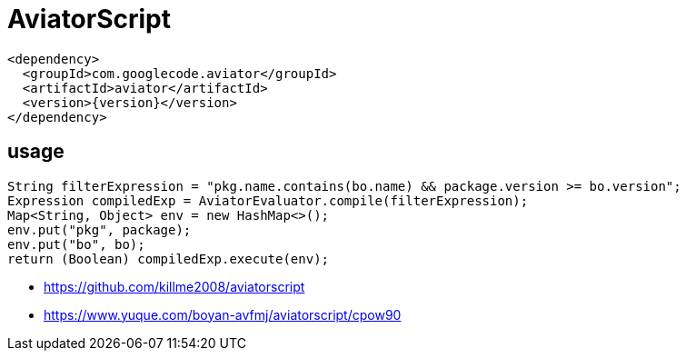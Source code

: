 = AviatorScript

----
<dependency>
  <groupId>com.googlecode.aviator</groupId>
  <artifactId>aviator</artifactId>
  <version>{version}</version>
</dependency>
----

== usage
----
String filterExpression = "pkg.name.contains(bo.name) && package.version >= bo.version";
Expression compiledExp = AviatorEvaluator.compile(filterExpression);
Map<String, Object> env = new HashMap<>();
env.put("pkg", package);
env.put("bo", bo);
return (Boolean) compiledExp.execute(env);
----


- https://github.com/killme2008/aviatorscript
- https://www.yuque.com/boyan-avfmj/aviatorscript/cpow90